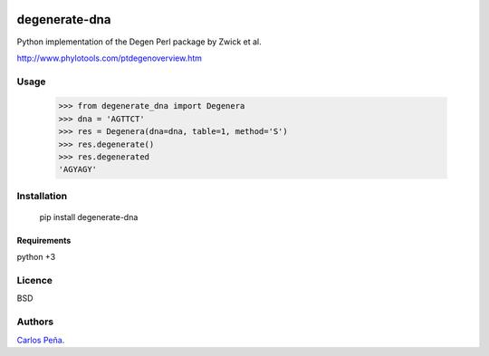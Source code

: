 .. image:: https://badge.fury.io/py/degenerate-dna.svg
    :target: https://pypi.python.org/pypi/degenerate-dna
    :alt: Latest PyPI version

.. image:: https://travis-ci.org/carlosp420/degenerate-dna.png
   :target: https://travis-ci.org/carlosp420/degenerate-dna
   :alt: Latest Travis CI build status

degenerate-dna
==============

Python implementation of the Degen Perl package by Zwick et al.

http://www.phylotools.com/ptdegenoverview.htm

Usage
-----

    >>> from degenerate_dna import Degenera
    >>> dna = 'AGTTCT'
    >>> res = Degenera(dna=dna, table=1, method='S')
    >>> res.degenerate()
    >>> res.degenerated
    'AGYAGY'

Installation
------------

    pip install degenerate-dna

Requirements
^^^^^^^^^^^^
python +3

Licence
-------
BSD

Authors
-------
`Carlos Peña <mycalesis@gmail.com>`_.
